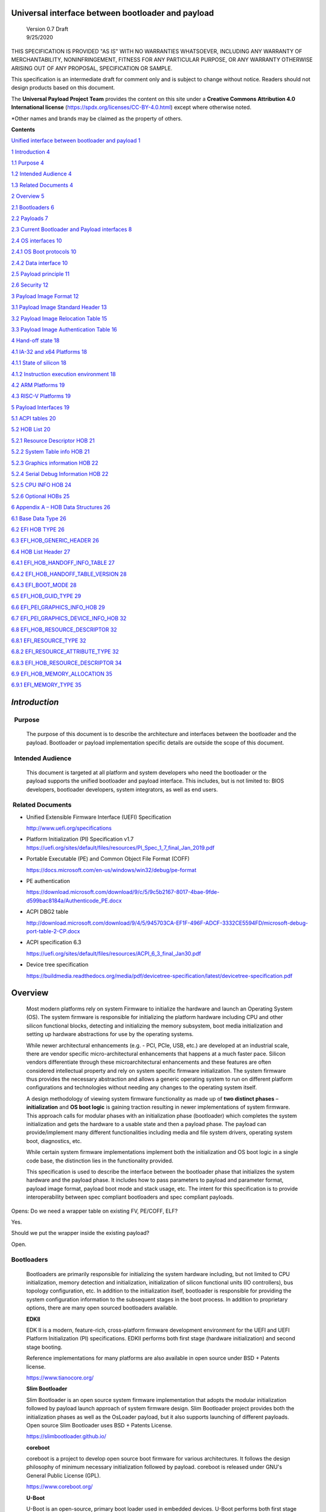 Universal interface between bootloader and payload
===================================================

   | Version 0.7 Draft
   | 9/25/2020

THIS SPECIFICATION IS PROVIDED "AS IS" WITH NO WARRANTIES WHATSOEVER, 
INCLUDING ANY WARRANTY OF MERCHANTABILITY, NONINFRINGEMENT, FITNESS 
FOR ANY PARTICULAR PURPOSE, OR ANY WARRANTY OTHERWISE ARISING OUT OF 
ANY PROPOSAL, SPECIFICATION OR SAMPLE. 

This specification is an intermediate draft for comment only and is
subject to change without notice. Readers should not design products
based on this document.

The **Universal Payload Project Team** provides the content on this site under a 
**Creative Commons Attribution 4.0 International license** (https://spdx.org/licenses/CC-BY-4.0.html) 
except where otherwise noted.

\*Other names and brands may be claimed as the property of others.


**Contents**

`Unified interface between bootloader and payload
1 <#unified-interface-between-bootloader-and-payload>`__

`1 Introduction 4 <#introduction>`__

`1.1 Purpose 4 <#purpose>`__

`1.2 Intended Audience 4 <#intended-audience>`__

`1.3 Related Documents 4 <#related-documents>`__

`2 Overview 5 <#overview>`__

`2.1 Bootloaders 6 <#bootloaders>`__

`2.2 Payloads 7 <#payloads>`__

`2.3 Current Bootloader and Payload interfaces
8 <#current-bootloader-and-payload-interfaces>`__

`2.4 OS interfaces 10 <#os-interfaces>`__

`2.4.1 OS Boot protocols 10 <#os-boot-protocols>`__

`2.4.2 Data interface 10 <#data-interface>`__

`2.5 Payload principle 11 <#payload-principle>`__

`2.6 Security 12 <#security>`__

`3 Payload Image Format 12 <#payload-image-format>`__

`3.1 Payload Image Standard Header
13 <#payload-image-standard-header>`__

`3.2 Payload Image Relocation Table
15 <#payload-image-relocation-table>`__

`3.3 Payload Image Authentication Table
16 <#payload-image-authentication-table>`__

`4 Hand-off state 18 <#hand-off-state>`__

`4.1 IA-32 and x64 Platforms 18 <#ia-32-and-x64-platforms>`__

`4.1.1 State of silicon 18 <#state-of-silicon>`__

`4.1.2 Instruction execution environment
18 <#instruction-execution-environment>`__

`4.2 ARM Platforms 19 <#arm-platforms>`__

`4.3 RISC-V Platforms 19 <#risc-v-platforms>`__

`5 Payload Interfaces 19 <#payload-interfaces>`__

`5.1 ACPI tables 20 <#acpi-tables>`__

`5.2 HOB List 20 <#hob-list>`__

`5.2.1 Resource Descriptor HOB 21 <#resource-descriptor-hob>`__

`5.2.2 System Table info HOB 21 <#acpi-table-hob>`__

`5.2.3 Graphics information HOB 22 <#graphics-information-hob>`__

`5.2.4 Serial Debug Information HOB 22 <#_Toc49419802>`__

`5.2.5 CPU INFO HOB 24 <#cpu-info-hob>`__

`5.2.6 Optional HOBs 25 <#optional-hobs>`__

`6 Appendix A – HOB Data Structures
26 <#appendix-a-hob-data-structures>`__

`6.1 Base Data Type 26 <#base-data-type>`__

`6.2 EFI HOB TYPE 26 <#efi-hob-type>`__

`6.3 EFI_HOB_GENERIC_HEADER 26 <#efi_hob_generic_header>`__

`6.4 HOB List Header 27 <#hob-list-header>`__

`6.4.1 EFI_HOB_HANDOFF_INFO_TABLE 27 <#efi_hob_handoff_info_table>`__

`6.4.2 EFI_HOB_HANDOFF_TABLE_VERSION
28 <#efi_hob_handoff_table_version>`__

`6.4.3 EFI_BOOT_MODE 28 <#efi_boot_mode>`__

`6.5 EFI_HOB_GUID_TYPE 29 <#efi_hob_guid_type>`__

`6.6 EFI_PEI_GRAPHICS_INFO_HOB 29 <#efi_pei_graphics_info_hob>`__

`6.7 EFI_PEI_GRAPHICS_DEVICE_INFO_HOB
32 <#efi_pei_graphics_device_info_hob>`__

`6.8 EFI_HOB_RESOURCE_DESCRIPTOR 32 <#efi_hob_resource_descriptor>`__

`6.8.1 EFI_RESOURCE_TYPE 32 <#efi_resource_type>`__

`6.8.2 EFI_RESOURCE_ATTRIBUTE_TYPE 32 <#efi_resource_attribute_type>`__

`6.8.3 EFI_HOB_RESOURCE_DESCRIPTOR
34 <#efi_hob_resource_descriptor-1>`__

`6.9 EFI_HOB_MEMORY_ALLOCATION 35 <#efi_hob_memory_allocation>`__

`6.9.1 EFI_MEMORY_TYPE 35 <#efi_memory_type>`__

*Introduction*
==============

  Purpose 
----------

   The purpose of this document is to describe the architecture and
   interfaces between the bootloader and the payload. Bootloader or
   payload implementation specific details are outside the scope of this
   document. 

  Intended Audience 
--------------------

   This document is targeted at all platform and system developers
   who need the bootloader or the payload supports the
   unified bootloader and payload interface. This includes, but is not
   limited to: BIOS developers, bootloader developers, system
   integrators, as well as end users. 

 Related Documents 
-------------------

-  Unified Extensible Firmware Interface (UEFI) Specification

   http://www.uefi.org/specifications

-  Platform Initialization (PI) Specification v1.7
   https://uefi.org/sites/default/files/resources/PI_Spec_1_7_final_Jan_2019.pdf

-  Portable Executable (PE) and Common Object File Format (COFF)

   https://docs.microsoft.com/en-us/windows/win32/debug/pe-format 

-  PE authentication

   https://download.microsoft.com/download/9/c/5/9c5b2167-8017-4bae-9fde-d599bac8184a/Authenticode_PE.docx

-  ACPI DBG2 table

   http://download.microsoft.com/download/9/4/5/945703CA-EF1F-496F-ADCF-3332CE5594FD/microsoft-debug-port-table-2-CP.docx

-  ACPI specification 6.3

   https://uefi.org/sites/default/files/resources/ACPI_6_3_final_Jan30.pdf

-  Device tree specification

   https://buildmedia.readthedocs.org/media/pdf/devicetree-specification/latest/devicetree-specification.pdf

Overview
========

   Most modern platforms rely on system Firmware to initialize the
   hardware and launch an Operating System (OS). The system firmware is
   responsible for initializing the platform hardware including CPU and
   other silicon functional blocks, detecting and initializing the
   memory subsystem, boot media initialization and setting up hardware
   abstractions for use by the operating systems.

   While newer architectural enhancements (e.g. - PCI, PCIe, USB, etc.)
   are developed at an industrial scale, there are vendor specific
   micro-architectural enhancements that happens at a much faster pace.
   Silicon vendors differentiate through these microarchitectural
   enhancements and these features are often considered intellectual
   property and rely on system specific firmware initialization. The
   system firmware thus provides the necessary abstraction and allows a
   generic operating system to run on different platform configurations
   and technologies without needing any changes to the operating system
   itself.

   A design methodology of viewing system firmware functionality as made
   up of **two distinct phases** – **initialization** and **OS boot
   logic** is gaining traction resulting in newer implementations of
   system firmware. This approach calls for modular phases with an
   initialization phase (bootloader) which completes the system
   initialization and gets the hardware to a usable state and then a
   payload phase. The payload can provide/implement many different
   functionalities including media and file system drivers, operating
   system boot, diagnostics, etc.

   While certain system firmware implementations implement both the
   initialization and OS boot logic in a single code base, the
   distinction lies in the functionality provided.

   This specification is used to describe the interface between the
   bootloader phase that initializes the system hardware and the payload
   phase. It includes how to pass parameters to payload and parameter
   format, payload image format, payload boot mode and stack usage, etc.
   The intent for this specification is to provide interoperability
   between spec compliant bootloaders and spec compliant payloads.

   .. image:: /images/design.png

Opens: Do we need a wrapper table on existing FV, PE/COFF, ELF?

Yes.

Should we put the wrapper inside the existing payload?

Open.

Bootloaders
-----------

   Bootloaders are primarily responsible for initializing the system
   hardware including, but not limited to CPU initialization, memory
   detection and initialization, initialization of silicon functional
   units (IO controllers), bus topology configuration, etc. In addition
   to the initialization itself, bootloader is responsible for providing
   the system configuration information to the subsequent stages in the
   boot process. In addition to proprietary options, there are many open
   sourced bootloaders available.

   **EDKII**

   EDK II is a modern, feature-rich, cross-platform firmware development
   environment for the UEFI and UEFI Platform Initialization (PI)
   specifications. EDKII performs both first stage (hardware
   initialization) and second stage booting.

   Reference implementations for many platforms are also available in
   open source under BSD + Patents license.

   https://www.tianocore.org/

   **Slim Bootloader**

   Slim Bootloader is an open source system firmware implementation that
   adopts the modular initialization followed by payload launch approach
   of system firmware design. Slim Bootloader project provides both the
   initialization phases as well as the OsLoader payload, but it also
   supports launching of different payloads. Open source Slim Bootloader
   uses BSD + Patents License.

   https://slimbootloader.github.io/

   **coreboot**

   coreboot is a project to develop open source boot firmware for
   various architectures. It follows the design philosophy of minimum
   necessary initialization followed by payload. coreboot is released
   under GNU's General Public License (GPL).

   https://www.coreboot.org/

   **U-Boot**

   U-Boot is an open-source, primary boot loader used in embedded
   devices. U-Boot performs both first stage (hardware initialization)
   and second stage booting. U-boot is released under GNU's General
   Public License (GPL)

   https://www.denx.de/wiki/U-Boot/WebHome

Payloads
--------

   After initializing the system hardware, bootloaders launch the
   payload modules. Payloads ideally are modular and platform
   independent. Payloads depend on the abstract interfaces (scope of
   this document) to be platform independent.

   While OS boot protocol is one of the main functionalities provided by
   payloads, there could be other functionalities (e.g - diagnostics)
   that can be enabled by payloads.

   From a design point of view, a payload is different from a boot image
   based on its relationship with the system firmware. Payloads are
   considered part of system firmware and is typically in the flash
   while boot images are not considered part of system firmware (not
   within the trusted firmware boundary) and is often in a boot media.

   Also, as mentioned earlier, while certain system firmware
   implementations implement both the initialization and OS boot logic
   in a single code base, the distinction lies in the functionality
   provided. This leads to use cases where some system firmware
   implementations can act as a payload providing OS boot capability
   while relying on an underlying bootloader layer for system hardware
   initialization. Examples of such payloads include EDKII and Uboot.
   Both EDKII and uboot implementations implement both phases of system
   firmware functionality and can also be launched as payloads by other
   bootloaders.

   There are many payloads currently available including EDK2 payload
   providing UEFI services, Linux as a payload, uboot payload and other
   custom implementations.

   **EDK II Payload**

   EDK II DXE and BDS stages can be launched by bootloaders as an UEFI
   payload. The EDKII payload provides the required UEFI specification
   defined architectural protocols and can launch an UEFI aware OS.

   **SBL OsLoader**

   SBL’s payload implementation that supports Linux boot protocol and
   can also launch ELF or PE executables. It also supports launching OS
   compliant with the MultiBoot specification.

   **Linux Payload**

   LinuxBoot is a firmware for modern servers that replaces specific
   firmware functionality like the UEFI DXE phase with a Linux kernel
   and runtime.

   https://www.linuxboot.org/

Current Bootloader and Payload interfaces
-----------------------------------------

   **Coreboot Payload Interface**:

   **Reference**: https://www.coreboot.org/API

   **Reference**: https://doc.coreboot.org/lib/abi-data-consumption.html

   **Reference**:
   https://github.com/tianocore/edk2/blob/master/UefiPayloadPkg/Library/CbParseLib/CbParseLib.c

   coreboot passes information to downstream users (payloads and/or
   operating systems) using **coreboot tables**.

   The table usually sits in memory around address 0x500. However, some
   bootloaders seem to overwrite low memory area, thus destroying the
   coreboot table integrity, rendering the table useless. So, the
   coreboot tables were moved to the high tables area.

   When coreboot tables were moved to high memory, a 40 bytes mini
   coreboot table with a single sub table is placed at 0x500/0x530 that
   points to the real coreboot table. This is comparable to the ACPI
   RSDT or the MP floating table.

   Coreboot tables is a series of data records packed back to back and
   each encoding both type and size. This is something similar to a UEFI
   HOB list. Coreboot tables provide information about

-  **memory map**

-  **Graphics Info**

-  Pointers to certain CBMEM structures (**ACPI, SMBIOS**, etc)

..

   How to fill the gap with current coreboot and payload requirement?

   Use a library in coreboot to convert the new interface.

   **Slim Bootloader (SBL) Payload Interface**:

   **Reference**:
   https://slimbootloader.github.io/developer-guides/payload.html

   **Reference**:
   https://uefi.org/sites/default/files/resources/PI_Spec_1_7_final_Jan_2019.pdf

   **Reference**:
   https://github.com/tianocore/edk2/blob/master/UefiPayloadPkg/Library/SblParseLib/SblParseLib.c

   SBL supports “loosely coupled payload” which basically refers to
   payloads built independently (no source sharing). SBL builds a series
   of data structures called the Hand Off Blocks (HOBs) and provides a
   pointer to this HOB List to the payloads. These data structures
   conform to the HOB format as described in the Platform Initialization
   (PI) Specification.

   **PEI to DXE Interface**:

   **Reference**:
   https://uefi.org/sites/default/files/resources/PI_Spec_1_7_final_Jan_2019.pdf

   PEI must also provide a mechanism for components of DXE and the DXE
   Foundation to discover the state of the system when the DXE
   Foundation is invoked. Certain aspects of the system state at handoff
   are architectural, while other system state information may vary and
   hence must be described to DXE components.

   The DXE IPL PPI passes the Hand-Off Block (HOB) list from PEI to the
   DXE Foundation when it invokes the DXE Foundation. The handoff state
   is described in the form of HOBs in the HOB list.

+----------------------------------+----------------------------------+
| Required HOB Type                | Usage                            |
+==================================+==================================+
| Phase Handoff Information Table  | This HOB is required.            |
| (PHIT) HOB                       |                                  |
+----------------------------------+----------------------------------+
| One or more Resource Descriptor  | The DXE Foundation will use this |
| HOB(s) describing physical       | physical system memory for DXE.  |
| system memory                    |                                  |
+----------------------------------+----------------------------------+
| Boot-strap processor (BSP) Stack | The DXE Foundation needs to know |
| HOB                              | the current stack location so    |
|                                  | that it can move it if           |
|                                  | necessary, based upon its        |
|                                  | desired memory address map. This |
|                                  | HOB will be of type              |
|                                  | EfiConventionalMemory            |
+----------------------------------+----------------------------------+
| One or more Resource Descriptor  | The DXE Foundation will place    |
| HOB(s) describing firmware       | this into the GCD.               |
| devices                          |                                  |
+----------------------------------+----------------------------------+
| One or more Firmware Volume      | The DXE Foundation needs this    |
| HOB(s)                           | information to begin loading     |
|                                  | other drivers in the platform.   |
+----------------------------------+----------------------------------+
| A Memory Allocation Module HOB   | This HOB tells the DXE           |
|                                  | Foundation where it is when      |
|                                  | allocating memory into the       |
|                                  | initial system address map.      |
+----------------------------------+----------------------------------+

OS interfaces
-------------

   While this specification aims to document the bootloader to payload
   interface, the payload to OS interface is briefly discussed just for
   the sake of completeness.

OS Boot protocols
~~~~~~~~~~~~~~~~~

   **UEFI**

   UEFI stands for "Unified Extensible Firmware Interface." The UEFI
   Specification defines a new model for the interface between
   personal-computer operating systems and platform firmware. The
   interface consists of data tables that contain platform-related
   information, plus boot and runtime service calls that are available
   to the operating system and its loader. Together, these provide a
   standard environment for booting an operating system and running
   pre-boot applications.

   https://uefi.org/specifications

   **Linux Boot Protocol**

   Linux kernel can itself be a bootable image without needing a
   separate OS Loader. The Linux boot protocol defines the requirements
   required to launch Linux kernel as a boot target.

   https://www.kernel.org/doc/html/latest/x86/boot.html

   **Multiboot Protocol**

   The Multiboot specification is an open standard describing how a boot
   loader can load an x86 operating system kernel. The specification
   allows any compliant boot-loader implementation to boot any compliant
   operating-system kernel. Thus, it allows different operating systems
   and boot loaders to work together and interoperate, without the need
   for operating system–specific boot loaders.

   https://www.gnu.org/software/grub/manual/multiboot2/multiboot.html

Data interface
~~~~~~~~~~~~~~

   Modern buses and devices (PCI, PCIe, USB, SATA, etc.) support
   software detection, enumeration and configuration, providing true
   plug and play capabilities, there still exists some devices that are
   not enumerable through software.

   Examples:

-  PCI Host Bridge

-  GPIO

-  Serial interfaces like I2C, HS-UART, etc.

-  Graphics framebuffer

-  Device Management information including manufacturer name, etc.

..

   While it is possible to write platform specific device drivers to
   support such devices/interfaces, it is efficient for the platform
   specific firmware to provide information to the platform independent
   operating system.

   There are two data protocols that are used extensively for this
   purpose – ACPI and Device Tree.

   **ACPI**

   Advanced Configuration and Power Interface (**ACPI**) provides an
   open standard that operating systems can use to discover and
   configure computer hardware components, to perform power management
   by (for example) putting unused components to sleep, and to perform
   status monitoring. In October 2013, ACPI Special Interest Group (ACPI
   SIG), the original developers of the ACPI standard, agreed to
   transfer all assets to the UEFI Forum, in which all future
   development will take place.

   **SMBIOS**

   System Management BIOS (**SMBIOS**) is the premier standard for
   delivering management information via system firmware.

   https://uefi.org/specifications

   https://www.dmtf.org/standards/smbios

   **DEVICE TREE**

   The devicetree is a data structure for describing hardware. A
   devicetree is a tree data structure with nodes that describe the
   devices in a system. Each node has property/value pairs that describe
   the characteristics of the device being represented.

   https://www.devicetree.org/

Payload principle
-----------------

   | Keep interface as clean and simple as possible.
   | The payload should encapsulate the boot abstractions for a given
     technology, such as UEFI payload or LinuxBoot. The Payload should
     vie to be portable to different platform implementations (PI), such
     as coreboot, Slim bootloader, or an EDKII style firmware.
   | The payload should elide strong dependencies on the payload
     launching code (e.g., coreboot versus EDKII versus slimboot) and
     also avoid board-specific dependencies. The payload behavior should
     be parameterized by the data input block.

   | **Open**\ *: Should Payload return back to bootloader if payload
     fail?*
   | *Answer: No for first generation. No callbacks into payload
     launcher.*

   **Open**\ *: Do we need callback from payload to bootloader? Avoid it
   if possible*

   | **Open**\ *: How to support SMM for booloader and Payload? Where is
     trust boundary.*
   | *Answer: SMM should be either part of the payload for present
     generation Management Mode (MM) PI drivers, but longer term the
     EDKII PI independent MM modules should be used. The latter are a
     class of SMM drivers (or TrustZone drivers for ARM) that are not
     launched via DXE. For coreboot SMM can be loaded from ramstage, the
     PI payload launcher, or elided from ramstage and use the portable
     MM handlers.*
   | If there is an existing standard it will be used (e.g., ACPI table
     that’s simple to parse).

Security
--------

Payload is part of system firmware TCB

   Today the payload is provisioned as part of the platform
   initialization code. As such, the payload is protected and updated by
   the platform manufacturer (PM). The payload should be covered by a
   digital signature generated by the PM. The platform owner (PO) should
   not be able to update the payload independently of the PM.

   | The platform initialization (PI) code should be the platform root
     of trust for update, measurement, and verification. As such, the PI
     code that launches the payload should verify the payload using
     payload Hash or using a key to verify its signature. The PI code
     should also provide a measurement into a Trusted Platform Module
     (TPM) of the payload into a TPM Platform Configuration Register
     (e.g., PCR[0]). The payload may continue the measured boot actions
     by recording code executed in the payload phase into PCR’s (e.g.,
     UEFI driver into PCR[2], UEFI OS loader into PCR[4]).
   | *Open: Do we need a capability boot to say if payload
     supports/requires measured/verified boot?*

Payload Image Format
====================

   Payload, as a standalone component, usually needs to be loaded by a
   bootloader into memory properly prior to execution. In this loading
   process, some additional process might be required, such as rebasing,
   assembling, etc.

   The following information might be required by a bootloader to load
   a payload image:
-  Version information
-  Architecture
-  Entry point
-  Relocation information
-  Preferred base
-  Verification

Opens:

   There are several options here for bootloader on how to load a
   payload. Inputs are required to decide which option might be the best
   approach.

-  Option 1: Use a new standard header for payload loading.

..

   For example, as current proposed in section 3.1, providing a new
   standard information header for payload loading. In this way the
   bootloader implementation could be much simpler since it does not
   need to understand the different PE, ELF, FV or other formats.
   Meanwhile, a standard tool can be used to facilitate generating the
   payload image header from existing formats to reduce the effort
   required by the payloads. The downside of this approach is that it
   will introduce yet another layer of image wrapper on top of the
   native format. It might cause concerns of more fragmentation on image
   format.

-  Option 2: Converge into one existing format.

..

   This approach is to converge all different payload formats into a
   single well-known format, such as PE or ELF. It makes bootloader
   simpler to only support one known format. On the other side, it needs
   every payload to generate this new well-known format if it is not
   already in this format. Sometimes, it might be challenges. For
   example, producing ELF format from a UEFI FV image.

   .efi format with Linux support:
   https://www.kernel.org/doc/html/latest/admin-guide/efi-stub.html

   UBOOT supports EFI:
   https://www.xypron.de/u-boot/uefi/u-boot_on_efi.html#:~:text=U%2DBoot%20supports%20running%20as,bit%20or%2064%2Dbit%20EFI

-  Option 3: Reuse current different payload image formats.

..

   This approach requires bootloader to support all different payload
   formats including PE, COFF, FV, etc, and handle them separately
   during the loading process. The advantage is that the industry
   standard formats are followed. However, it does introduce overhead to
   every bootloader to be able to handle these formats.

..

   This specification is open to other options. Below it used the
   proposaled option 1 as of now.

   Today, many payloads use their own image formats (PE, ELF, FV, RAW,
   …), and it makes it difficult for a bootloader to identify and
   understand how to load a payload. To address this, a small common
   payload image header is introduced at the beginning of the payload
   image to describe necessary information required for loading.

Payload Image Standard Header
-----------------------------

   This section defines the payload image primary header format.

   Table 1. PAYLOAD_INFO_HEADER

+-------------+---------------+------------------+------------------+
| Byte Offset | Size in Bytes | Field            | Description      |
+=============+===============+==================+==================+
| 0           | 4             | Identifier       | ‘PLDH’.          |
|             |               |                  | Identifier for   |
|             |               |                  | the              |
|             |               |                  | PAYL             |
|             |               |                  | OAD_INFO_HEADER. |
+-------------+---------------+------------------+------------------+
| 4           | 4             | HeaderLength     | Length of the    |
|             |               |                  | PAY              |
|             |               |                  | LOAD_INFO_HEADER |
|             |               |                  | header in bytes. |
+-------------+---------------+------------------+------------------+
| 8           | 1             | HeaderRevision   | Revision of the  |
|             |               |                  | header. The      |
|             |               |                  | current value    |
|             |               |                  | for this field   |
|             |               |                  | is 1.            |
+-------------+---------------+------------------+------------------+
| 9           | 3             | Reserved         | Not used for     |
|             |               |                  | now.             |
+-------------+---------------+------------------+------------------+
|             |               |                  |                  |
+-------------+---------------+------------------+------------------+
| 12          | 8             | ProducerId       | An OEM-supplied  |
|             |               |                  | ASCII string     |
|             |               |                  | that identifies  |
|             |               |                  | the payload      |
|             |               |                  | producer.        |
+-------------+---------------+------------------+------------------+
| 20          | 8             | ImageId          | ASCII string     |
|             |               |                  | that identifies  |
|             |               |                  | the payload ID   |
|             |               |                  | name. It can     |
|             |               |                  | provide          |
|             |               |                  | indication to    |
|             |               |                  | bootloader on    |
|             |               |                  | what kind of     |
|             |               |                  | payload it is,   |
|             |               |                  | such as UEFI     |
|             |               |                  | payload, Linux   |
|             |               |                  | payload, etc.    |
+-------------+---------------+------------------+------------------+
| 28          | 4             | Revision         | Revision of the  |
|             |               |                  | Payload binary.  |
|             |               |                  | Major.Mino       |
|             |               |                  | r.Revision.Build |
|             |               |                  |                  |
|             |               |                  | The              |
|             |               |                  | ImageRevision    |
|             |               |                  | can be decoded   |
|             |               |                  | as follows:      |
|             |               |                  |                  |
|             |               |                  | 7 : 0 - Build    |
|             |               |                  | Number           |
|             |               |                  |                  |
|             |               |                  | 15 : 8 -         |
|             |               |                  | Revision         |
|             |               |                  |                  |
|             |               |                  | 23 : 16 - Minor  |
|             |               |                  | Version          |
|             |               |                  |                  |
|             |               |                  | 31 : 24 - Major  |
|             |               |                  | Version          |
+-------------+---------------+------------------+------------------+
| 32          | 4             | Length           | The length of    |
|             |               |                  | the full payload |
|             |               |                  | binary image     |
|             |               |                  | including        |
|             |               |                  | primary header,  |
|             |               |                  | extended headers |
|             |               |                  | and the actual   |
|             |               |                  | payload itself.  |
+-------------+---------------+------------------+------------------+
|             |               |                  |                  |
+-------------+---------------+------------------+------------------+
| 36          | 4             | Svn              | Security version |
|             |               |                  | number of the    |
|             |               |                  | Payload binary.  |
|             |               |                  | This is used for |
|             |               |                  | anti-roll back   |
|             |               |                  | protection.      |
+-------------+---------------+------------------+------------------+
| 40          | 2             | Reserved         | Not used. Must   |
|             |               |                  | be 0 for this    |
|             |               |                  | revision.        |
+-------------+---------------+------------------+------------------+
| 42          | 2             | Machine          | Target machine   |
|             |               |                  | type as defined  |
|             |               |                  | in PE/COFF. This |
|             |               |                  | can be used by   |
|             |               |                  | bootloader to    |
|             |               |                  | determine if the |
|             |               |                  | targeted payload |
|             |               |                  | is suitable for  |
|             |               |                  | current          |
|             |               |                  | proccesor        |
|             |               |                  | architecture or  |
|             |               |                  | execution mode.  |
|             |               |                  | For example, if  |
|             |               |                  | the payload      |
|             |               |                  | image is ARM     |
|             |               |                  | arch, and        |
|             |               |                  | bootloader is    |
|             |               |                  | x86, bootloader  |
|             |               |                  | should jump to   |
|             |               |                  | error flow       |
|             |               |                  | instead of       |
|             |               |                  | jumping into     |
|             |               |                  | payload entry    |
|             |               |                  | point.           |
|             |               |                  | Similarly, if    |
|             |               |                  | current          |
|             |               |                  | processor is in  |
|             |               |                  | x86 mode, but    |
|             |               |                  | the payload      |
|             |               |                  | image indicates  |
|             |               |                  | x64, bootloader  |
|             |               |                  | need to handle   |
|             |               |                  | it accordingly.  |
+-------------+---------------+------------------+------------------+
| 44          | 4             | Capability       | Capabilities for |
|             |               |                  | the payload      |
|             |               |                  | images           |
|             |               |                  |                  |
|             |               |                  | -  Bit 0 –       |
|             |               |                  |    Support       |
|             |               |                  |    position      |
|             |               |                  |    independent   |
|             |               |                  |    code (PIC).   |
|             |               |                  |                  |
|             |               |                  | -  Bit 1 –       |
|             |               |                  |    Support       |
|             |               |                  |    relocation.   |
|             |               |                  |    If this bit   |
|             |               |                  |    is set and    |
|             |               |                  |    PIC is not    |
|             |               |                  |    set, a        |
|             |               |                  |    relocation    |
|             |               |                  |    table should  |
|             |               |                  |    exist in the  |
|             |               |                  |    extended      |
|             |               |                  |    table.        |
|             |               |                  |                  |
|             |               |                  | -  Bit 2 –       |
|             |               |                  |    Support       |
|             |               |                  |                  |
|             |               |                  |  authentication. |
|             |               |                  |    If this bit   |
|             |               |                  |    is set, an    |
|             |               |                  |                  |
|             |               |                  |   authentication |
|             |               |                  |    table should  |
|             |               |                  |    exist in the  |
|             |               |                  |    extended      |
|             |               |                  |    table.        |
+-------------+---------------+------------------+------------------+
| 48          | 4             | ImageOffset      | Actual payload   |
|             |               |                  | image start      |
|             |               |                  | offset relative  |
|             |               |                  | to this          |
|             |               |                  | structure start. |
+-------------+---------------+------------------+------------------+
| 52          | 4             | ImageLength      | Actual payload   |
|             |               |                  | image size       |
|             |               |                  | starting from    |
|             |               |                  | ImageOffset.     |
+-------------+---------------+------------------+------------------+
| 56          | 8             | ImageBase        | Preferred actual |
|             |               |                  | payload image    |
|             |               |                  | base address for |
|             |               |                  | execution. If    |
|             |               |                  | relocation is    |
|             |               |                  | not supported,   |
|             |               |                  | the image must   |
|             |               |                  | be loaded at     |
|             |               |                  | this required    |
|             |               |                  | base.            |
+-------------+---------------+------------------+------------------+
| 64          | 4             | ImageAlignment   | Required image   |
|             |               |                  | alignment for    |
|             |               |                  | execution. The   |
|             |               |                  | value needs to   |
|             |               |                  | be power of 2. 0 |
|             |               |                  | indicates no     |
|             |               |                  | special          |
|             |               |                  | alignment        |
|             |               |                  | requirements.    |
|             |               |                  | This field can   |
|             |               |                  | be used to       |
|             |               |                  | select proper    |
|             |               |                  | loading base     |
|             |               |                  | when relocation  |
|             |               |                  | is supported.    |
+-------------+---------------+------------------+------------------+
| 64          | 4             | EntryPointOffset | Payload entry    |
|             |               |                  | point offset     |
|             |               |                  | relative to the  |
|             |               |                  | Payload image    |
|             |               |                  | base address.    |
+-------------+---------------+------------------+------------------+

..

   One or more Payload Image Extend Header can immediately follow the
   payload image primary header in back to back order. The extended
   header needs to be aligned at 4-bytes boundary and must start with a
   payload image common header. If the offset of the next extended
   header is equal or greater than “\ *PAYLOAD_INFO_HEADER.
   ImageOffset”* field, it indicates the end of all extended headers.
   The only exception is the authentication table, it with be located at
   the very end of the whole image in order to facilitate the image
   hashing calculation. Please refer to section 3.3 for more details.

Payload Image Relocation Table
------------------------------

   In order to provide a unified way for bootloader to rebase an image,
   an optional extended header is provided to provide the relocation
   information. When *PAYLOAD_INFO_HEADER.Capability* [BIT1] is set,
   this table must exist in the extended header.

   Table 1. PAYLOAD_RELOCATION_HEADER

+-------------+---------------+------------------+------------------+
| Byte Offset | Size in Bytes | Field            | Description      |
+=============+===============+==================+==================+
| 0           | 4             | Identifier       | ‘PLDR’.          |
|             |               |                  | Identifier for   |
|             |               |                  | the              |
|             |               |                  | PAYL             |
|             |               |                  | OAD_INFO_HEADER. |
+-------------+---------------+------------------+------------------+
| 4           | 4             | HeaderLength     | Length of the    |
|             |               |                  | header in bytes. |
+-------------+---------------+------------------+------------------+
| 8           | 1             | HeaderRevision   | Revision of the  |
|             |               |                  | header. The      |
|             |               |                  | current value    |
|             |               |                  | for this field   |
|             |               |                  | is 1.            |
+-------------+---------------+------------------+------------------+
| 9           | 3             | Reserved         | Not used for     |
|             |               |                  | now.             |
+-------------+---------------+------------------+------------------+
| 12          | 1             | RelocFmt         | Relocation Format|
|             |               |                  | 0: RAW - The     |
|             |               |                  | relocation block |                  
|             |               |                  | data starts from |                  
|             |               |                  | end of header.   |                  
|             |               |                  | 1: POINTER       |
|             |               |                  | PE Relocation    |                  
|             |               |                  | block header is  |                  
|             |               |                  | located at end   |                  
|             |               |                  | of the  header.  |                  
|             |               |                  |                  |                  
+-------------+---------------+------------------+------------------+
| 13          | 1             | Reserved         | Reserved         |
+-------------+---------------+------------------+------------------+
| 14          | 2             | RelocImgStripped | Size in bytes    |
|             |               |                  | to be adjusted   |
|             |               |                  | from Relocation  |
|             |               |                  | Image.           |
+-------------+---------------+------------------+------------------+
| 16          | 4             | RelocImgOffset   | Relocation       |
|             |               |                  | Image Offset     |
|             |               |                  | from Payload Base|
|             |               |                  | address.         |
+-------------+---------------+------------------+------------------+
| 20          | *             |*RelocationBlocks*| If RelocFmt is   |
|             |               |                  | RAW, Relocation  |
|             |               |                  | Blocks Data      |
|             |               |                  | starts here      |
|             |               |                  | If RelocFmt is   |
|             |               |                  | POINTER,         |
|             |               |                  | it defines the   |
|             |               |                  | Relative Virtual |
|             |               |                  | address (RVA) and|
|             |               |                  | size of the      |
|             |               |                  | relocation block |
|             |               |                  | as stated        |
|             |               |                  | by IMAGE_DATA_   |
|             |               |                  | DIRECTORY of     |
|             |               |                  | PE format.       |
+-------------+---------------+------------------+------------------+

   *RelocationBlocks* follows the Base Relocation Block defined in PE
   format listed below:

   https://docs.microsoft.com/en-us/windows/win32/debug/pe-format

Payload Image Authentication Table
----------------------------------

   Multiple Base Relocation Blocks might present back to back. If the
   next Base Relocation Block start offset is equal or greater than the
   “\ *PAYLOAD_RELOCATION_HEADER.HeaderLength*\ ” field, it indicates
   the end of all relocation blocks. In order to provide a unified way
   for bootloader to authenticate an image, an optional extended header
   is provided to provide the authentication information. When
   Capability BIT2 is 1, this table must exist in the extended headers.
   This extended table, if exists, will show up at the end of the full
   image located by offset (*PAYLOAD_INFO_HEADER. ImageOffset* +
   *PAYLOAD_INFO_HEADER. ImageLength*)

   Table 1.PAYLOAD_AUTHENTICATION_HEADER

+-------------+---------------+------------------+------------------+
| Byte Offset | Size in Bytes | Field            | Description      |
+=============+===============+==================+==================+
| 0           | 4             | Signature        | ‘PLDA’.          |
|             |               |                  | Signature for    |
|             |               |                  | the              |
|             |               |                  | PAYL             |
|             |               |                  | OAD_INFO_HEADER. |
+-------------+---------------+------------------+------------------+
| 4           | 4             | HeaderLength     | Length of the    |
|             |               |                  | header in bytes. |
+-------------+---------------+------------------+------------------+
| 8           | 1             | HeaderRevision   | Revision of the  |
|             |               |                  | header. The      |
|             |               |                  | current value    |
|             |               |                  | for this field   |
|             |               |                  | is 1.            |
+-------------+---------------+------------------+------------------+
| 9           | 3             | Reserved         | Not used for     |
|             |               |                  | now.             |
|             |               |                  |                  |
|             |               |                  | Open: Add        |
|             |               |                  | authentication   |
|             |               |                  | type?            |
+-------------+---------------+------------------+------------------+
|             |               |                  |                  |
+-------------+---------------+------------------+------------------+
| 12          | \*            |AuthenticationData| Defined by       |
|             |               |                  | PAYLOAD_AUT      |
|             |               |                  | HENTICATION_DATA |
|             |               |                  | structure        |
+-------------+---------------+------------------+------------------+

..

   Table 2. PAYLOAD_AUTHENTICATION_DATA

+-------------+---------------+------------------+------------------+
| Byte Offset | Size in Bytes | Field            | Description      |
+=============+===============+==================+==================+
| 0           | 4             | PubKeyId         | ‘PUBK’           |
+-------------+---------------+------------------+------------------+
| 4           | 2             | PubKeySize       | Public key       |
|             |               |                  | structure size   |
|             |               |                  | from the         |
|             |               |                  | beginning of     |
|             |               |                  | PubKeyId to the  |
|             |               |                  | end of           |
|             |               |                  | PubKeyData.      |
+-------------+---------------+------------------+------------------+
| 6           | 1             | PubKeyType       | Public key type. |
|             |               |                  |                  |
|             |               |                  | 0- RSA 1-ECDSA   |
+-------------+---------------+------------------+------------------+
| 7           | 1             | Reserved         | Not used for now |
|             |               |                  |                  |
+-------------+---------------+------------------+------------------+
| 8           | \*            | PubKeyData       | Public key data  |
|             |               |                  | buffer. The size |
|             |               |                  | is indicated by  |
|             |               |                  | PubKeySize - 8   |
+-------------+---------------+------------------+------------------+
| i           | 4             | SignatureId      | ‘SIGN’           |
+-------------+---------------+------------------+------------------+
| i+4         | 2             | SignatureSize    | The signature    |
|             |               |                  | structure size   |
|             |               |                  | from the         |
|             |               |                  | beginning of     |
|             |               |                  | SignatureId to   |
|             |               |                  | the end of the   |
|             |               |                  | SignatureData.   |
+-------------+---------------+------------------+------------------+
| i+6         | 1             | SignatureType    | 0- RSA 1-RSA-PSS |
|             |               |                  | 2 - ECDSA        |
+-------------+---------------+------------------+------------------+
| i+7         | 1             | SignatureHashAlg | HASH algorithm   |
|             |               |                  | used for         |
|             |               |                  | signature        |
|             |               |                  | calculation.     |
|             |               |                  | Same definitions |
|             |               |                  | as PubKeyHashAlg |
+-------------+---------------+------------------+------------------+
| i+8         | \*            | SignatureData    | Signature data.  |
|             |               |                  | The length is    |
|             |               |                  | indicated by     |
|             |               |                  | SignatureSize -  |
|             |               |                  | 8                |
+-------------+---------------+------------------+------------------+

The current spec defined PKCS 1.5 and 2.1 support. Other standards can
be extended by adding new AuthenticationType.

This signature calculation should cover data starting from offset 0 of
*PAYLOAD_INFO_HEADER*

to the end of the actual payload image indicated by offset
(*PAYLOAD_INFO_HEADER. ImageOffset* + *PAYLOAD_INFO_HEADER.
ImageLength*) excluding the *PAYLOAD_AUTHENTICATION_HEADER.* It is the
responsibility of the bootlaoder to verify the fields in
PAYLOAD_AUTHENTICATION_HEADER and PAYLOAD_AUTHENTICATION_DATA are valid
before conducting the authentication. For example, if for security
reason, SHA2_256 is not accepted, the authentication should just fail
even though the signature might be valid.

-

-

-

Hand-off state
==============

   The bootloader builds the Hand-Off Block (HOB) list containing
   platform specific information and passes the address of the HOB list
   to the payload.

   The prototype of payload entry point is defined as:

   | typedef
   | VOID
   | (__cdecl \*PAYLOAD_ENTRY) (
   | EFI_HOB_HANDOFF_INFO_TABLE \*HobList,
   | VOID \*ImageBase
   | );

   HOB List defines the detailed HOB list being used to transfer
   platform specific data from the bootloader to the payload.
   ImageBase defines the base address of the Payload Image. 

IA-32 and x64 Platforms
-----------------------

State of silicon
~~~~~~~~~~~~~~~~

   The bootloader initializes the processor and chipset through
   vendor-specific silicon initialization implementation. For example,
   FSP is a binary form of Intel silicon initialization implementation.
   Typically, when the control transfers to the payload:

-  The memory controller is initialized such that physical memory is
   available to use.

-  Processors (including application processors) are patched with
   microcode and initialized properly.

-  The PCI bus is assigned with proper bus numbers, IO/MMIO space.

-  The Graphics controller may be initialized properly.

..

   But the bootloader could do less silicon initialization if the
   responsibilities of the payload and the bootloader are well defined
   (out of the scope of this document).

Instruction execution environment
~~~~~~~~~~~~~~~~~~~~~~~~~~~~~~~~~

   Regardless of the environment where the bootloader runs, the
   processor is in 32bit protected mode when a 32bit payload starts, or
   in 64bit long-mode when a 64bit payload starts. The payload header
   contains the machine type information that the payload supports.

   The following sections provide a detailed description of the
   execution environment when the payload starts.

Registers
^^^^^^^^^

-  ESP + 4 points to the address of the HOB list for the 32bit payload.

-  RCX holds the address of the HOB list for the 64bit payload.

-  Direction flag in EFLAGs is clear so the string instructions process
   from low addresses to high addresses.

-  All other general-purpose register states are undefined.

-  Floating-point control word is initialized to 0x027F (all exceptions
   masked, double-precision, round-to-nearest).

-  | Multimedia-extensions control word (if supported) is initialized to
     0x1F80 (all exceptions
   | masked, round-to-nearest, flush to zero for masked underflow).

-  CR0.EM is clear.

-  CR0.TS is clear.

Interrupt
^^^^^^^^^

   Interrupt is disabled. The hardware is initialized by the boot loader
   such that no interrupt triggers even when the payload sets the
   Interrupt Enable flag in EFLAGs.

Page table
^^^^^^^^^^

   Selectors are set to be flat.

   Paging mode may be enabled for the 32bit payload. (have general term
   on how it could be enabled if enabling page mode).

   Paging mode is enabled for the 64bit payload.

   When paging is enabled, all memory space is identity mapped (virtual
   address equals physical address). The four-level page table is set
   up. The payload can choose to set up the five-level page table as
   needed.

Stack
^^^^^

   4KiB stack is available for the payload. The stack is 16-byte aligned
   and may be marked as non-executable in page table.

   discussion: Should payload declare its required stack size in the
   payload header?

   Payload could setup its own stack, there is no restriction to setup a
   new stack.

Application processors
^^^^^^^^^^^^^^^^^^^^^^

   Payload starts on the bootstrap processor. All application processors
   (on a multiple-processor system) are in halt state.

   Use mWait and mBox to wake up. (Follow ACPI table). How about the
   legacy bootloader? Assume something if ACPI is not there.

   TODO: take care about virtual platforms.

ARM Platforms
-------------

Need community inputs

RISC-V Platforms
----------------

Need community inputs

Payload Interfaces
==================

   The bootloader provides platform information to payload through
   standard ACPI table, SMBIOS table, Device tree and a series of data
   structures called the Hand Off Blocks (HOBs). If the information is
   already defined in ACPI specification, SMBIOS specification or device
   tree, the payload could parse them to get the required information.
   For the platform information that is not defined in the standard
   tables, the bootloader should build a HOB list to pass it to the
   payload.

   All of them should be optional

   (Add device tree to reference:

   https://buildmedia.readthedocs.org/media/pdf/devicetree-specification/latest/devicetree-specification.pdf)

   Open: Do we need a set of configuration data to config payload?

   We don’t believe so.

   Open: Do we need pass data from payload to bootloader to impact
   bootloader behavior in next boot?

   Keep it open now.

   Open: will payload be run in S3 path?

   Suggest skipping payload.

ACPI tables
-----------

   ACPI table is required to boot modern operation system, especially to
   boot windows operating system. ACPI table should be provided by
   bootloader since most of the tables are platform specific. The
   payload might update some of the ACPI tables if required.

   The payload could parse the ACPI table to get some basic platform
   information. For example, the Fixed ACPI Description Table (FADT)
   defines various fixed hardware ACPI information to an ACPI compatible
   OS, such as the base address for the following hardware registers
   blocks: PM1a_CNT_BLK, PM_TMR_BLK, PM1a_EVT_BLK, GPE0_BLK,
   PM1b_EVT_BLK, PM1b_CNT_BLK, PM2_CNT_BLK, and GPE1_BLK. The payload
   could use them and other values (e.g. RESET_REG, RESET_VALUE) to make
   the payload platform independent.

   The other example is to get PCIE base address from ACPI memory mapped
   configuration space access table definition, defined in the PCI
   Firmware Specification.
   `http://www.pcisig.com <http://www.pcisig.com/>`__.

   And another example is on the debug device info. The bootloader might
   report debug device following up ACPI Debug Port Table 2 (DBG2). If a
   fully 16550-compatible serial device is specified in the ACPI DBG2,
   bootloader should provide a Serial Debug Information HOB in the HOB
   list so that the payload could use same debug device with same
   setting. If the ACPI DBG2 table could not be found, the payload
   should use serial device provided by the Serial Debug Information HOB
   as the default debug device.

   (ACPI DBG2 document.
   http://download.microsoft.com/download/9/4/5/945703CA-EF1F-496F-ADCF-3332CE5594FD/microsoft-debug-port-table-2-CP.docx)

HOB List
--------

   The bootloader should build a HOB list and pass the HOB list header
   to payload when passing control to payload. The HOB format is
   described in the *Platform Initialization (PI) Specification - Volume
   3: Shared Architectural Elements*. The payload could decide on how to
   consume the information passed from the bootloader.

   The sections below describe the HOBs from the bootloader to provide
   the system architecturally information. Additional bootloader
   specific HOB may be defined in the bootloader specific documents.

Resource Descriptor HOB
~~~~~~~~~~~~~~~~~~~~~~~

   The bootloader should report the system resources through the HOB
   following **EFI_HOB_RESOURCE_DESCRIPTOR** format defined in *Platform
   Initialization Specification Volume 3 – Shared Architectural
   elements*.

   For example, any physical memory found in bootloader should be
   reported using resource type **EFI_RESOURCE_SYSTEM_MEMORY**, and the
   reserved memory used by bootloader should be reported using resource
   type **EFI_RESOURCE_MEMORY_RESERVED**.

   I/O and memory mapped I/O resource should also be reported using
   resource type **EFI_RESOURCE_IO** and
   **EFI_RESOURCE_MEMORY_MAPPED_IO**.

   **Open**: should report payload in memory using the Boot Firmware
   Volume (BFV) HOB?

ACPI Table HOB
~~~~~~~~~~~~~~

   The bootloader should pass ACPI table through the GUID HOB to the
   payload. So that the payload could get the platform information from
   the ACPI table.

   Build the different HOBs for different table using standard defined
   GUID.

   | **HOB GUID**
   | **#define EFI_ACPI_TABLE_GUID \\**
   | **{0x8868e871, 0xe4f1, 0x11d3, {0xbc, 0x22, 0x0, 0x80, 0xc7, 0x3c,
     0x88, 0x81}}**

   **Note: This GUID reuses the same GUID defined in UEFI spec chapter
   4.6 EFI Configuration Table**

   **Hob Interface Structure**

   #pragma **pack**\ (1)

   | *///*
   | */// Bootloader acpi table hob*
   | *///*
   | typedef struct {
   | EFI_HOB_GUID_TYPE Header;

   | UINT64 TableAddress;
   | } ACPI_TABLE_HOB;

   #pragma pack()

   **Member Description**

   Header

   Header.Name set to EFI_ACPI_TABLE_GUID. See section 6.5
   EFI_HOB_GUID_TYPE.

   **TableAddress**

   Point to the ACPI RSDP table. The ACPI table need follow ACPI
   specification verson 2.0 or above.

SMBIOS Table HOB
~~~~~~~~~~~~~~~~

   The bootloader might pass SMBIOS table through the GUID HOB to the
   payload. So that the payload could get the platform information from
   the table.

   | **HOB GUID**
   | **#define SMBIOS_TABLE_GUID \\**
   | **{0xeb9d2d31, 0x2d88, 0x11d3, {0x9a, 0x16, 0x0, 0x90, 0x27, 0x3f,
     0xc1, 0x4d}}**

   | **#define SMBIOS3_TABLE_GUID \\**
   | **{0xf2fd1544, 0x9794, 0x4a2c, {0x99, 0x2e, 0xe5, 0xbb, 0xcf, 0x20,
     0xe3, 0x94}}**

   **Note: These GUIDs reuse the same GUIDs defined in UEFI spec chapter
   4.6 EFI Configuration Table**

   **Hob Interface Structure**

   #pragma **pack**\ (1)

   | *///*
   | */// Bootloader SMBIOS table hob*
   | *///*
   | typedef struct {
   | EFI_HOB_GUID_TYPE Header;

   | UINT64 TableAddress;
   | } SMBIOS_TABLE_HOB;

   #pragma pack()

   **Member Description**

   Header

   Header.Name set to SMBIOS_TABLE_GUID if SMBIOS table from
   TableAddress follows the format defined by SMBIOS_TABLE_ENTRY_POINT,
   or set to SMBIOS3_TABLE_GUID if SMBIOS table from TableAddress
   follows the format defied by SMBIOS_TABLE_3_0_ENTRY_POINT. See
   section 6.5 EFI_HOB_GUID_TYPE.

   **AcpiTableAddress**

   Point to the SMBIOS table entry point.

DEVICE TREE HOB
~~~~~~~~~~~~~~~

   The bootloader might pass Device Tree through the GUID HOB to the
   payload. So that the payload could get the platform information from
   the table.

   | **HOB GUID**
   | **#define DEVICE_TREE_GUID \\**
   | **{0x6784b889, 0xb13c, 0x4c3b, {0xae, 0x4b, 0xf, 0xa, 0x2e, 0x32,
     0xe, 0xa3}}**

   **Hob Interface Structure**

   #pragma **pack**\ (1)

   | *///*
   | */// Bootloader Device Tree hob*
   | *///*
   | typedef struct {
   | EFI_HOB_GUID_TYPE Header;

   | UINT64 DeviceTreeAddress;
   | } DEVICE_TREE_HOB;

   #pragma pack()

   **Member Description**

   Header

   Header.Name set to DEVICE_TREE_GUID. See section 6.5
   EFI_HOB_GUID_TYPE.

   DeviceTreeAddress

   Point to the Device Tree entry point.

Graphics information HOB
~~~~~~~~~~~~~~~~~~~~~~~~

   If bootloader initializes the graphics device, the bootloader might
   report graphics mode and framebuffer information through
   **EFI_PEI_GRAPHICS_INFO_HOB**, and graphics hardware information
   through **EFI_PEI_GRAPHICS_DEVICE_INFO_HOB**.

   **EFI_PEI_GRAPHICS_INFO_HOB** and
   **EFI_PEI_GRAPHICS_DEVICE_INFO_HOB** provide the basic information
   for the graphics display. These HOBs are described in the *PI
   Specification.*

   Please refer Appendix 6.6 EFI_PEI_GRAPHICS_INFO_HOB and 6.7
   **EFI_PEI_GRAPHICS_DEVICE_INFO_HOB** for the details.

Serial Information HOB
~~~~~~~~~~~~~~~~~~~~~~

   If the debug device type and subtype are specified in DBG2, the
   bootloader should pass SERIAL_PORT_INFO hob to payload. This hob
   provides 16550 compatible serial debug port information from
   bootloader to payload.

   **Opens: Should we let bootloader provide debug callback** **for
   debug?**

   | **HOB GUID**
   | **#define SERIAL_INFO_GUID \\**
   | **{0xaa7e190d, 0xbe21, 0x4409, {0x8e, 0x67, 0xa2, 0xcd, 0xf, 0x61,
     0xe1, 0x70}}**

   **Hob Interface Structure**

   **#pragma pack(1)**

   typedef struct {

   UINT16 Reversion;

   BOOLEAN UseMmio;

   UINT8 RegisterWidth;

   UINT32 BaudRate;

   UINT64 RegisterBase;

   } SERIAL_PORT_INFO;

   **#pragma pack()**

   **Member Description**

   **UseMmio**

   Indicates the 16550 serial port registers are in MMIO space, or in
   I/O space.

   Reversion

   Use 0 for this spec

   **RegisterWidth**

   Indicates the access width for 16550 serial port registers, e.g.:

   8 - serial port registers are accessed in 8-bit width.

   32 - serial port registers are accessed in 32-bit width.

   **RegisterBase**

   Base address of 16550 serial port registers in MMIO or I/O space.

   **BaudRate**

   Baud rate for the 16550 compatible serial port.

   It could be 921600, 460800, 230400, 115200, 57600, 38400, 19200,
   9600, 7200, 4800, 3600, 2400, 2000, 1800, 1200, 600, 300, 150, 134,
   110, 75, 50

   Set to 0 to use the default baud rate 115200.

CPU INFO HOB
~~~~~~~~~~~~

   The bootloader should build a CPU information HOB to the payload.

   | **HOB Type**
   | EFI_HOB_TYPE_CPU

   **Hob Interface Structure**

   #pragma **pack**\ (1)

   | *///*
   | */// CPU info Hob*
   | *///*
   | typedef struct {
   | UINT8 Revision;

   UINT8 Reserved;

   UINT8 SizeOfMemorySpace;

   | UINT8 SizeOfIoSpace;
   | } PAYLOAD_CPU_INFO;
   | #pragma pack()

   **Member Description**

   **Revision**

   Use 0 for this structure.

   **SizeOfMemorySpace**

   The maximum physical memory addressability of the processor.

   **SizeOfIoSpace**

   The maximum physical I/O addressability of the processor.

Optional HOBs
~~~~~~~~~~~~~

   Some more HOBs could be built by bootloaders for advanced features.

   e.g.:

   Support FVs (also other format) from bootloader to payload

   Add debug log as HOB to payload

   **Opens**: Does the bootloader need report IO info to payload?

   Better let the bootloader to report it,

   **Opens**: does the HOB List need a checksum?

   It looks not too much value. Keep it open if we really need it.

   **Opens**: For some information it is already in ACPI table, should
   bootloader build HOB for same info?

   Payload could have a check to ACPI table to get basic info they need.

Appendix A – HOB Data Structures
================================

   The declarations/definitions provided here are derived from the EDK2
   source available for download at https://github.com/tianocore/edk2

Base Data Type
--------------

   | `https://github.com/tianocore/edk2/blob/master/MdePkg/Include/Base.h
      <https://github.com/tianocore/edk2/blob/master/MdePkg/Include/Base.h>`__

     typedef struct {
       UINT32 Data1;
       UINT16 Data2;
       UINT16 Data3;
       UINT8 Data4[8];
     } GUID;


   `https://github.com/tianocore/edk2/blob/master/MdePkg/Include/Uefi/UefiBaseType.h
    <https://github.com/tianocore/edk2/blob/master/MdePkg/Include/Uefi/UefiBaseType.h>`__\

     typedef GUID EFI_GUID;
     typedef UINT64 EFI_PHYSICAL_ADDRESS;

EFI HOB TYPE
------------

   https://github.com/tianocore/edk2/blob/master/MdePkg/Include/Pi/PiHob.h

   //

   // HobType of EFI_HOB_GENERIC_HEADER.

   //

   #define EFI_HOB_TYPE_HANDOFF 0x0001

   #define EFI_HOB_TYPE_MEMORY_ALLOCATION 0x0002

   #define EFI_HOB_TYPE_RESOURCE_DESCRIPTOR 0x0003

   #define EFI_HOB_TYPE_GUID_EXTENSION 0x0004

   #define EFI_HOB_TYPE_FV 0x0005

   #define EFI_HOB_TYPE_CPU 0x0006

   #define EFI_HOB_TYPE_MEMORY_POOL 0x0007

   #define EFI_HOB_TYPE_FV2 0x0009

   #define EFI_HOB_TYPE_LOAD_PEIM_UNUSED 0x000A

   #define EFI_HOB_TYPE_UEFI_CAPSULE 0x000B

   #define EFI_HOB_TYPE_FV3 0x000C

   #define EFI_HOB_TYPE_UNUSED 0xFFFE

   #define EFI_HOB_TYPE_END_OF_HOB_LIST 0xFFFF

EFI_HOB_GENERIC_HEADER
----------------------

   https://github.com/tianocore/edk2/blob/master/MdePkg/Include/Pi/PiHob.h

   ///

   /// Describes the format and size of the data inside the HOB.

   /// All HOBs must contain this generic HOB header.

   ///

   typedef struct {

   ///

   /// Identifies the HOB data structure type.

   ///

   UINT16 HobType;

   ///

   /// The length in bytes of the HOB.

   ///

   UINT16 HobLength;

   ///

   /// This field must always be set to zero.

   ///

   UINT32 Reserved;

   } EFI_HOB_GENERIC_HEADER;

HOB List Header
---------------

   https://github.com/tianocore/edk2/blob/master/MdePkg/Include/Pi/PiHob.h

EFI_HOB_HANDOFF_INFO_TABLE
~~~~~~~~~~~~~~~~~~~~~~~~~~

   ///

   /// Contains general state information used by the HOB producer
   phase.

   /// This HOB must be the first one in the HOB list.

   ///

   typedef struct {

   ///

   /// The HOB generic header. Header.HobType = EFI_HOB_TYPE_HANDOFF.

   ///

   EFI_HOB_GENERIC_HEADER Header;

   ///

   /// The version number pertaining to the PHIT HOB definition.

   /// This value is four bytes in length to provide an 8-byte aligned
   entry

   /// when it is combined with the 4-byte BootMode.

   ///

   UINT32 Version;

   ///

   /// The system boot mode as determined during the HOB producer phase.

   ///

   EFI_BOOT_MODE BootMode;

   ///

   /// The highest address location of memory that is allocated for use
   by the HOB producer

   /// phase. This address must be 4-KB aligned to meet page
   restrictions of UEFI.

   ///

   EFI_PHYSICAL_ADDRESS EfiMemoryTop;

   ///

   /// The lowest address location of memory that is allocated for use
   by the HOB producer phase.

   ///

   EFI_PHYSICAL_ADDRESS EfiMemoryBottom;

   ///

   /// The highest address location of free memory that is currently
   available

   /// for use by the HOB producer phase.

   ///

   EFI_PHYSICAL_ADDRESS EfiFreeMemoryTop;

   ///

   /// The lowest address location of free memory that is available for
   use by the HOB producer phase.

   ///

   EFI_PHYSICAL_ADDRESS EfiFreeMemoryBottom;

   ///

   /// The end of the HOB list.

   ///

   EFI_PHYSICAL_ADDRESS EfiEndOfHobList;

   } EFI_HOB_HANDOFF_INFO_TABLE;

EFI_HOB_HANDOFF_TABLE_VERSION
~~~~~~~~~~~~~~~~~~~~~~~~~~~~~

   ///

   /// Value of version in EFI_HOB_HANDOFF_INFO_TABLE.

   ///

   #define EFI_HOB_HANDOFF_TABLE_VERSION 0x0009

EFI_BOOT_MODE
~~~~~~~~~~~~~

   | https://github.com/tianocore/edk2/blob/master/MdePkg/Include/Pi/PiBootMode.h

   ///

   /// EFI boot mode

   ///

   typedef UINT32 EFI_BOOT_MODE;

   //

   // 0x21 - 0xf..f are reserved.

   //

   #define BOOT_WITH_FULL_CONFIGURATION 0x00

   #define BOOT_WITH_MINIMAL_CONFIGURATION 0x01

   #define BOOT_ASSUMING_NO_CONFIGURATION_CHANGES 0x02

   #define BOOT_WITH_FULL_CONFIGURATION_PLUS_DIAGNOSTICS 0x03

   #define BOOT_WITH_DEFAULT_SETTINGS 0x04

   #define BOOT_ON_S4_RESUME 0x05

   #define BOOT_ON_S5_RESUME 0x06

   #define BOOT_WITH_MFG_MODE_SETTINGS 0x07

   #define BOOT_ON_S2_RESUME 0x10

   #define BOOT_ON_S3_RESUME 0x11

   #define BOOT_ON_FLASH_UPDATE 0x12

   #define BOOT_IN_RECOVERY_MODE 0x20

 EFI_HOB_GUID_TYPE
-----------------

   | This is the generic HOB header for GUID type HOB.
   | `https://github.com/tianocore/edk2/blob/master/MdePkg/Include/Pi/PiHob.h
      <https://github.com/tianocore/edk2/blob/master/MdePkg/Include/Pi/PiHob.h>`__
     ///

   /// Allows writers of executable content in the HOB producer phase to

   /// maintain and manage HOBs with specific GUID.

   ///

   typedef struct {

   ///

   /// The HOB generic header. Header.HobType =
   EFI_HOB_TYPE_GUID_EXTENSION.

   ///

   EFI_HOB_GENERIC_HEADER Header;

   ///

   /// A GUID that defines the contents of this HOB.

   ///

   EFI_GUID Name;

   //

   // Guid specific data goes here

   //

   } EFI_HOB_GUID_TYPE;

 EFI_PEI_GRAPHICS_INFO_HOB
-------------------------

   `https://github.com/tianocore/edk2/blob/master/MdePkg/Include/Guid/GraphicsInfoHob.h
    <https://github.com/tianocore/edk2/blob/master/MdePkg/Include/Guid/GraphicsInfoHob.h>`__
   https://github.com/tianocore/edk2/blob/master/MdePkg/Include/Protocol/GraphicsOutput.h

   | **HOB GUID**
   | #define EFI_PEI_GRAPHICS_INFO_HOB_GUID \\
   | {0x39f62cce, 0x6825, 0x4669, {0xbb, 0x56, 0x54, 0x1a, 0xba, 0x75,
     0x3a, 0x07}}

   **Hob Interface Structure**

   | typedef struct {
   | EFI_PHYSICAL_ADDRESS FrameBufferBase;
   | UINT32 FrameBufferSize;
   | EFI_GRAPHICS_OUTPUT_MODE_INFORMATION GraphicsMode;
   | } EFI_PEI_GRAPHICS_INFO_HOB;

   **Related Definitions**

   typedef struct {

   UINT32 RedMask;

   UINT32 GreenMask;

   UINT32 BlueMask;

   UINT32 ReservedMask;

   } EFI_PIXEL_BITMASK;

   | If a bit is set in *RedMask*, *GreenMask*, or *BlueMask* then those
     bits of the pixel represent the
   | corresponding color. Bits in *RedMask*, *GreenMask*, *BlueMask*,
     and *ReserverdMask* must not overlap bit
   | positions. The values for the red, green, and blue components in
     the bit mask represent the color
   | intensity. The color intensities must increase as the color values
     for each color mask increase with a
   | minimum intensity of all bits in a color mask clear to a maximum
     intensity of all bits in a color mask set.

   typedef enum {

   ///

   /// A pixel is 32-bits and byte zero represents red, byte one
   represents green,

   /// byte two represents blue, and byte three is reserved. This is the
   definition

   /// for the physical frame buffer. The byte values for the red,
   green, and blue

   /// components represent the color intensity. This color intensity
   value range

   /// from a minimum intensity of 0 to maximum intensity of 255.

   ///

   PixelRedGreenBlueReserved8BitPerColor,

   ///

   /// A pixel is 32-bits and byte zero represents blue, byte one
   represents green,

   /// byte two represents red, and byte three is reserved. This is the
   definition

   /// for the physical frame buffer. The byte values for the red,
   green, and blue

   /// components represent the color intensity. This color intensity
   value range

   /// from a minimum intensity of 0 to maximum intensity of 255.

   ///

   PixelBlueGreenRedReserved8BitPerColor,

   ///

   /// The Pixel definition of the physical frame buffer.

   ///

   PixelBitMask,

   ///

   /// This mode does not support a physical frame buffer.

   ///

   PixelBltOnly,

   ///

   /// Valid EFI_GRAPHICS_PIXEL_FORMAT enum values are less than this
   value.

   ///

   PixelFormatMax

   } EFI_GRAPHICS_PIXEL_FORMAT;

   typedef struct {

   ///

   /// The version of this data structure. A value of zero represents
   the

   /// EFI_GRAPHICS_OUTPUT_MODE_INFORMATION structure as defined in this
   specification.

   ///

   UINT32 Version;

   ///

   /// The size of video screen in pixels in the X dimension.

   ///

   UINT32 HorizontalResolution;

   ///

   /// The size of video screen in pixels in the Y dimension.

   ///

   UINT32 VerticalResolution;

   ///

   /// Enumeration that defines the physical format of the pixel. A
   value of PixelBltOnly

   /// implies that a linear frame buffer is not available for this
   mode.

   ///

   EFI_GRAPHICS_PIXEL_FORMAT PixelFormat;

   ///

   /// This bitmask is only valid if PixelFormat is set to
   PixelPixelBitMask.

   /// A bit being set defines what bits are used for what purpose such
   as Red, Green, Blue, or Reserved.

   ///

   EFI_PIXEL_BITMASK PixelInformation;

   ///

   /// Defines the number of pixel elements per video memory line.

   ///

   UINT32 PixelsPerScanLine;

   } EFI_GRAPHICS_OUTPUT_MODE_INFORMATION;

   **NOTE:** for performance reasons, or due to hardware restrictions,
   scan lines may be padded to an amount of memory alignment. These
   padding pixel elements are outside the area covered by
   *HorizontalResolution* and are not visible. For direct frame buffer
   access, this number is used as a span between starts of pixel lines
   in video memory. Based on the size of an individual pixel element and
   *PixelsPerScanline*, the offset in video memory from pixel element
   (x, y) to pixel element (x, y+1) has to be calculated as "sizeof(
   PixelElement ) \* PixelsPerScanLine", not "sizeof( PixelElement ) \*
   HorizontalResolution", though in many cases those values can
   coincide. This value can depend on video hardware and mode
   resolution. GOP implementation is responsible for providing accurate
   value for this field.

EFI_PEI_GRAPHICS_DEVICE_INFO_HOB
--------------------------------

   `https://github.com/tianocore/edk2/blob/master/MdePkg/Include/Guid/GraphicsInfoHob.h
    <https://github.com/tianocore/edk2/blob/master/MdePkg/Include/Guid/GraphicsInfoHob.h>`__
   **HOB GUID**

   | #define EFI_PEI_GRAPHICS_DEVICE_INFO_HOB_GUID \\
   | {0xe5cb2ac9, 0xd35d, 0x4430, {0x93, 0x6e, 0x1d, 0xe3, 0x32, 0x47,
     0x8d, 0xe7}}

   **Hob Interface Structure**

   typedef struct {

   UINT16 VendorId; ///< Ignore if the value is 0xFFFF.

   UINT16 DeviceId; ///< Ignore if the value is 0xFFFF.

   UINT16 SubsystemVendorId; ///< Ignore if the value is 0xFFFF.

   UINT16 SubsystemId; ///< Ignore if the value is 0xFFFF.

   UINT8 RevisionId; ///< Ignore if the value is 0xFF.

   UINT8 BarIndex; ///< Ignore if the value is 0xFF.

   } EFI_PEI_GRAPHICS_DEVICE_INFO_HOB;

 EFI_HOB_RESOURCE_DESCRIPTOR
---------------------------

   https://github.com/tianocore/edk2/blob/master/MdePkg/Include/Pi/PiHob.h

EFI_RESOURCE_TYPE
~~~~~~~~~~~~~~~~~

   ///

   /// The resource type

   ///

   typedef UINT32 EFI_RESOURCE_TYPE;

   ///

   /// Value of ResourceType in EFI_HOB_RESOURCE_DESCRIPTOR.

   ///

   #define EFI_RESOURCE_SYSTEM_MEMORY 0x00000000

   #define EFI_RESOURCE_MEMORY_MAPPED_IO 0x00000001

   #define EFI_RESOURCE_IO 0x00000002

   #define EFI_RESOURCE_FIRMWARE_DEVICE 0x00000003

   #define EFI_RESOURCE_MEMORY_MAPPED_IO_PORT 0x00000004

   #define EFI_RESOURCE_MEMORY_RESERVED 0x00000005

   #define EFI_RESOURCE_IO_RESERVED 0x00000006

   #define EFI_RESOURCE_MAX_MEMORY_TYPE 0x00000007

 EFI_RESOURCE_ATTRIBUTE_TYPE
~~~~~~~~~~~~~~~~~~~~~~~~~~~

   ///

   /// A type of recount attribute type.

   ///

   typedef UINT32 EFI_RESOURCE_ATTRIBUTE_TYPE;

   //

   // These types can be ORed together as needed.

   //

   // The following attributes are used to describe settings

   //

   #define EFI_RESOURCE_ATTRIBUTE_PRESENT 0x00000001

   #define EFI_RESOURCE_ATTRIBUTE_INITIALIZED 0x00000002

   #define EFI_RESOURCE_ATTRIBUTE_TESTED 0x00000004

   #define EFI_RESOURCE_ATTRIBUTE_READ_PROTECTED 0x00000080

   //

   // This is typically used as memory cacheability attribute today.

   // NOTE: Since PI spec 1.4, please use
   EFI_RESOURCE_ATTRIBUTE_READ_ONLY_PROTECTED

   // as Physical write protected attribute, and
   EFI_RESOURCE_ATTRIBUTE_WRITE_PROTECTED

   // means Memory cacheability attribute: The memory supports being
   programmed with

   // a writeprotected cacheable attribute.

   //

   #define EFI_RESOURCE_ATTRIBUTE_WRITE_PROTECTED 0x00000100

   #define EFI_RESOURCE_ATTRIBUTE_EXECUTION_PROTECTED 0x00000200

   #define EFI_RESOURCE_ATTRIBUTE_PERSISTENT 0x00800000

   //

   // The rest of the attributes are used to describe capabilities

   //

   #define EFI_RESOURCE_ATTRIBUTE_SINGLE_BIT_ECC 0x00000008

   #define EFI_RESOURCE_ATTRIBUTE_MULTIPLE_BIT_ECC 0x00000010

   #define EFI_RESOURCE_ATTRIBUTE_ECC_RESERVED_1 0x00000020

   #define EFI_RESOURCE_ATTRIBUTE_ECC_RESERVED_2 0x00000040

   #define EFI_RESOURCE_ATTRIBUTE_UNCACHEABLE 0x00000400

   #define EFI_RESOURCE_ATTRIBUTE_WRITE_COMBINEABLE 0x00000800

   #define EFI_RESOURCE_ATTRIBUTE_WRITE_THROUGH_CACHEABLE 0x00001000

   #define EFI_RESOURCE_ATTRIBUTE_WRITE_BACK_CACHEABLE 0x00002000

   #define EFI_RESOURCE_ATTRIBUTE_16_BIT_IO 0x00004000

   #define EFI_RESOURCE_ATTRIBUTE_32_BIT_IO 0x00008000

   #define EFI_RESOURCE_ATTRIBUTE_64_BIT_IO 0x00010000

   #define EFI_RESOURCE_ATTRIBUTE_UNCACHED_EXPORTED 0x00020000

   #define EFI_RESOURCE_ATTRIBUTE_READ_PROTECTABLE 0x00100000

   //

   // This is typically used as memory cacheability attribute today.

   // NOTE: Since PI spec 1.4, please use
   EFI_RESOURCE_ATTRIBUTE_READ_ONLY_PROTECTABLE

   // as Memory capability attribute: The memory supports being
   protected from processor

   // writes, and EFI_RESOURCE_ATTRIBUTE_WRITE_PROTEC TABLE means Memory
   cacheability attribute:

   // The memory supports being programmed with a writeprotected
   cacheable attribute.

   //

   #define EFI_RESOURCE_ATTRIBUTE_WRITE_PROTECTABLE 0x00200000

   #define EFI_RESOURCE_ATTRIBUTE_EXECUTION_PROTECTABLE 0x00400000

   #define EFI_RESOURCE_ATTRIBUTE_PERSISTABLE 0x01000000

   #define EFI_RESOURCE_ATTRIBUTE_READ_ONLY_PROTECTED 0x00040000

   #define EFI_RESOURCE_ATTRIBUTE_READ_ONLY_PROTECTABLE 0x00080000

   //

   // Physical memory relative reliability attribute. This

   // memory provides higher reliability relative to other

   // memory in the system. If all memory has the same

   // reliability, then this bit is not used.

   //

   #define EFI_RESOURCE_ATTRIBUTE_MORE_RELIABLE 0x02000000

.. _efi_hob_resource_descriptor-1:

 EFI_HOB_RESOURCE_DESCRIPTOR
~~~~~~~~~~~~~~~~~~~~~~~~~~~

   ///

   /// Describes the resource properties of all fixed,

   /// nonrelocatable resource ranges found on the processor

   /// host bus during the HOB producer phase.

   ///

   typedef struct {

   ///

   /// The HOB generic header. Header.HobType =
   EFI_HOB_TYPE_RESOURCE_DESCRIPTOR.

   ///

   EFI_HOB_GENERIC_HEADER Header;

   ///

   /// A GUID representing the owner of the resource. This GUID is used
   by HOB

   /// consumer phase components to correlate device ownership of a
   resource.

   ///

   EFI_GUID Owner;

   ///

   /// The resource type enumeration as defined by EFI_RESOURCE_TYPE.

   ///

   EFI_RESOURCE_TYPE ResourceType;

   ///

   /// Resource attributes as defined by EFI_RESOURCE_ATTRIBUTE_TYPE.

   ///

   EFI_RESOURCE_ATTRIBUTE_TYPE ResourceAttribute;

   ///

   /// The physical start address of the resource region.

   ///

   EFI_PHYSICAL_ADDRESS PhysicalStart;

   ///

   /// The number of bytes of the resource region.

   ///

   UINT64 ResourceLength;

   } EFI_HOB_RESOURCE_DESCRIPTOR;

 EFI_HOB_MEMORY_ALLOCATION
-------------------------

EFI_MEMORY_TYPE
~~~~~~~~~~~~~~~

   https://github.com/tianocore/edk2/blob/master/MdePkg/Include/Uefi/UefiMultiPhase.h

   ///

   /// Enumeration of memory types introduced in UEFI.

   ///

   typedef enum {

   ///

   /// Not used.

   ///

   EfiReservedMemoryType,

   ///

   /// The code portions of a loaded application.

   /// (Note that UEFI OS loaders are UEFI applications.)

   ///

   EfiLoaderCode,

   ///

   /// The data portions of a loaded application and the default data
   allocation

   /// type used by an application to allocate pool memory.

   ///

   EfiLoaderData,

   ///

   /// The code portions of a loaded Boot Services Driver.

   ///

   EfiBootServicesCode,

   ///

   /// The data portions of a loaded Boot Serves Driver, and the default
   data

   /// allocation type used by a Boot Services Driver to allocate pool
   memory.

   ///

   EfiBootServicesData,

   ///

   /// The code portions of a loaded Runtime Services Driver.

   ///

   EfiRuntimeServicesCode,

   ///

   /// The data portions of a loaded Runtime Services Driver and the
   default

   /// data allocation type used by a Runtime Services Driver to
   allocate pool memory.

   ///

   EfiRuntimeServicesData,

   ///

   /// Free (unallocated) memory.

   ///

   EfiConventionalMemory,

   ///

   /// Memory in which errors have been detected.

   ///

   EfiUnusableMemory,

   ///

   /// Memory that holds the ACPI tables.

   ///

   EfiACPIReclaimMemory,

   ///

   /// Address space reserved for use by the firmware.

   ///

   EfiACPIMemoryNVS,

   ///

   /// Used by system firmware to request that a memory-mapped IO region

   /// be mapped by the OS to a virtual address so it can be accessed by
   EFI runtime services.

   ///

   EfiMemoryMappedIO,

   ///

   /// System memory-mapped IO region that is used to translate memory

   /// cycles to IO cycles by the processor.

   ///

   EfiMemoryMappedIOPortSpace,

   ///

   /// Address space reserved by the firmware for code that is part of
   the processor.

   ///

   EfiPalCode,

   ///

   /// A memory region that operates as EfiConventionalMemory,

   /// however it happens to also support byte-addressable
   non-volatility.

   ///

   EfiPersistentMemory,

   EfiMaxMemoryType

   } EFI_MEMORY_TYPE;

   https://github.com/tianocore/edk2/blob/master/MdePkg/Include/Pi/PiHob.h

**11.6.2 EFI_HOB_MEMORY_ALLOCATION_HEADER**

   /// EFI_HOB_MEMORY_ALLOCATION_HEADER describes the

   /// various attributes of the logical memory allocation. The type
   field will be used for

   /// subsequent inclusion in the UEFI memory map.

   ///

   typedef struct {

   ///

   /// A GUID that defines the memory allocation region's type and
   purpose, as well as

   /// other fields within the memory allocation HOB. This GUID is used
   to define the

   /// additional data within the HOB that may be present for the memory
   allocation HOB.

   /// Type EFI_GUID is defined in InstallProtocolInterface() in the
   UEFI 2.0

   /// specification.

   ///

   EFI_GUID Name;

   ///

   /// The base address of memory allocated by this HOB. Type

   /// EFI_PHYSICAL_ADDRESS is defined in AllocatePages() in the UEFI
   2.0

   /// specification.

   ///

   EFI_PHYSICAL_ADDRESS MemoryBaseAddress;

   ///

   /// The length in bytes of memory allocated by this HOB.

   ///

   UINT64 MemoryLength;

   ///

   /// Defines the type of memory allocated by this HOB. The memory type
   definition

   /// follows the EFI_MEMORY_TYPE definition. Type EFI_MEMORY_TYPE is
   defined

   /// in AllocatePages() in the UEFI 2.0 specification.

   ///

   EFI_MEMORY_TYPE MemoryType;

   ///

   /// Padding for Itanium processor family

   ///

   UINT8 Reserved[4];

   } EFI_HOB_MEMORY_ALLOCATION_HEADER;

**11.6.3 EFI_HOB_MEMORY_ALLOCATION**

   /// Describes all memory ranges used during the HOB producer

   /// phase that exist outside the HOB list. This HOB type

   /// describes how memory is used, not the physical attributes of
   memory.

   ///

   typedef struct {

   ///

   /// The HOB generic header. Header.HobType =
   EFI_HOB_TYPE_MEMORY_ALLOCATION.

   ///

   EFI_HOB_GENERIC_HEADER Header;

   ///

   /// An instance of the EFI_HOB_MEMORY_ALLOCATION_HEADER that
   describes the

   /// various attributes of the logical memory allocation.

   ///

   EFI_HOB_MEMORY_ALLOCATION_HEADER AllocDescriptor;

   //

   // Additional data pertaining to the "Name" Guid memory

   // may go here.

   //

   } EFI_HOB_MEMORY_ALLOCATION;

